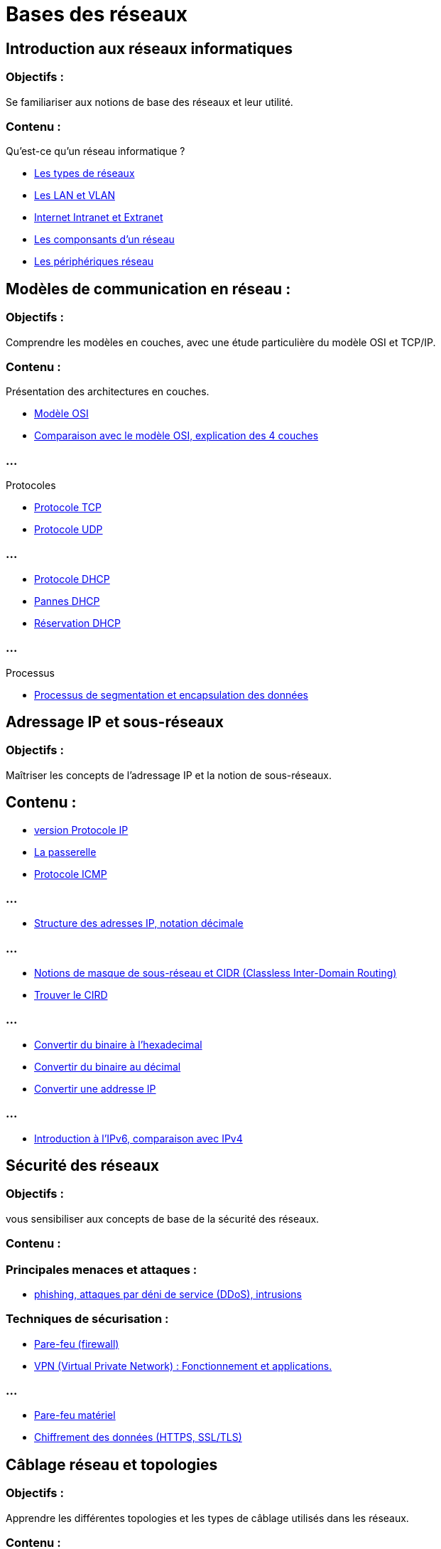 = Bases des réseaux 
:revealjs_theme: beige
:source-highlighter: highlight.js
:icons: font
// JOUR 1

== Introduction aux réseaux informatiques 

=== Objectifs : 

Se familiariser aux notions de base des réseaux et leur utilité.

=== Contenu :
 
.Qu'est-ce qu'un réseau informatique ?
****
* link:./types-reseaux.html[Les types de réseaux]
* link:./lan-vlan.html[Les LAN et VLAN]
* link:./internet-intranet-extranet.html[Internet Intranet et Extranet]
* link:./compo-reseau.html[Les componsants d'un réseau]
* link:./peripheriques-reseau.html[Les périphériques réseau]
****

== Modèles de communication en réseau : 

=== Objectifs : 

Comprendre les modèles en couches, avec une étude particulière du modèle OSI et TCP/IP.

=== Contenu :

.Présentation des architectures en couches.

* link:./modele-osi.html[Modèle OSI]
* link:./modele-tcp-ip.html[Comparaison avec le modèle OSI, explication des 4 couches]

=== ...

.Protocoles
* link:./tcp.html[Protocole TCP]
* link:./udp.html[Protocole UDP]

=== ...


* link:./dhcp.html[Protocole DHCP]
* link:./pannes-dhcp.html[Pannes DHCP]
* link:./reservation-dhcp.html[Réservation DHCP]

=== ...

.Processus
* link:./encapsulation.html[Processus de segmentation et encapsulation des données]
// JOUR 2


== Adressage IP et sous-réseaux

=== Objectifs : 

Maîtriser les concepts de l'adressage IP et la notion de sous-réseaux.

== Contenu :


* link:./protocole-ip.html[version Protocole IP]
* link:./passerelle.html[La passerelle]
* link:./protocole-icmp.html[Protocole ICMP]

=== ...

* link:./ipv4-notation-decimale.html[Structure des adresses IP, notation décimale]

=== ...

* link:./cird.html[Notions de masque de sous-réseau et CIDR (Classless Inter-Domain Routing)]
* link:./calcule-cird.html[Trouver le CIRD]

=== ...

* link:./conversion-bi-hexa.html[Convertir du binaire à l'hexadecimal]
* link:./conversion-bi-dec.html[Convertir du binaire au décimal]
* link:./conversion-ip.html[Convertir une addresse IP]

=== ...

* link:./ipv6-ipv4.html[Introduction à l’IPv6, comparaison avec IPv4]




== Sécurité des réseaux

=== Objectifs : 

vous sensibiliser aux concepts de base de la sécurité des réseaux.

=== Contenu :

=== Principales menaces et attaques : 

* link:./menaces.html[phishing, attaques par déni de service (DDoS), intrusions]

=== Techniques de sécurisation :

* link:./techniques-securite.html[Pare-feu (firewall)]
* link:./vpn.html[VPN (Virtual Private Network) : Fonctionnement et applications.]

=== ...

* link:./pare-feu-materiel.html[Pare-feu matériel]
* link:./https-ssl.html[Chiffrement des données (HTTPS, SSL/TLS)]


== Câblage réseau et topologies

=== Objectifs : 

Apprendre les différentes topologies et les types de câblage utilisés dans les réseaux.

=== Contenu :

* link:./topologies.html[Topologies physiques : Bus, étoile, anneau, maillage, hiérarchie.]
* link:./fibre-optique.html[Fibre optique]


=== ...

* link:./cables-ethernet.html[Ethernet (UTP, STP, FTP)]
* link:./rj45-sfp-passifs.html[Le rôle des connecteurs (RJ45, SFP) et des équipements passifs]

=== ...

* link:./wifi.html[Wi-Fi]
* link:./nfc.html[NFC]
* link:./normes-ethernet.html[Normes Ethernet (10BASE-T, 100BASE-T, 1000BASE-T)]



== Outils et commandes réseau

=== Objectifs : 

Savoir utiliser les outils de diagnostic et de gestion des réseaux.

=== Contenu :

* link:./utilitaires.html[Utilitaires réseau]
* link:./commandes-reseau.html[Commandes réseau de base : ping, tracert, nslookup, netstat.]



== En plus ...

* link:./routage-statique-dynamique.html[Routage statique et dynamique]
* link:./table-de-routage.html[Table de routage]

=== ...

* link:./routeur-pro.html[Routeur professionnel]
* link:./ethernet.html[Ethernet]

=== ...

* link:./heartbleed.html[Hearbleed]
* link:./netbios.html[Netbios]

=== ...

* link:./port-mirroring.html[Port mirroring]
* link:./smtp-pop3.html[SMTP et POP3]

=== ...

* link:./nac.html[NAC]
* link:./nat.html[NAT]

=== ...

* link:./ubiquity.html[Ubiquity]
* link:./port-mirroring.html[Port mirroring]
* link:./dhcp-2.html[DHCP]

=== ...

* link:./cuivre.html[Cuivre]
* link:./box.html[Box Internet]
